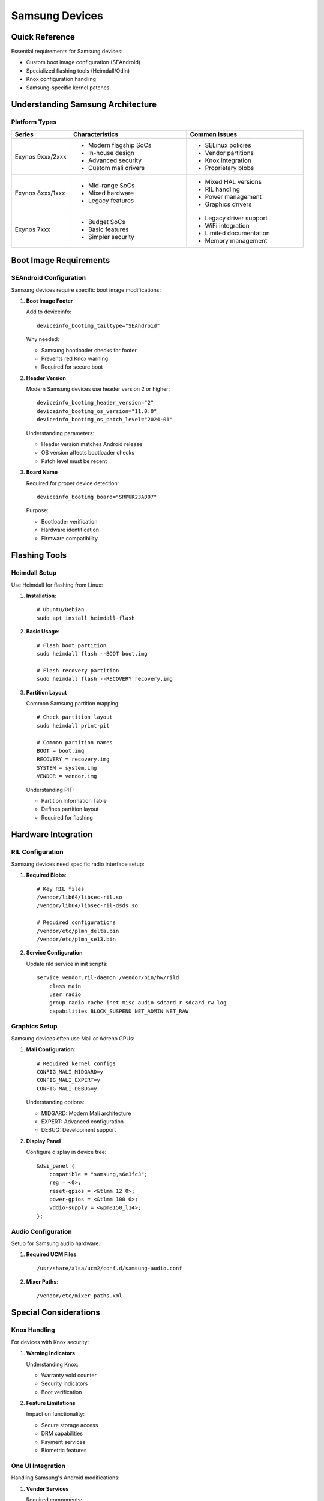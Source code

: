 .. _samsung:

Samsung Devices
===============

Quick Reference
---------------
Essential requirements for Samsung devices:

* Custom boot image configuration (SEAndroid)
* Specialized flashing tools (Heimdall/Odin)
* Knox configuration handling
* Samsung-specific kernel patches

Understanding Samsung Architecture
----------------------------------

Platform Types
^^^^^^^^^^^^^^
.. list-table::
   :header-rows: 1
   :widths: 20 40 40

   * - Series
     - Characteristics
     - Common Issues
   * - Exynos 9xxx/2xxx
     - * Modern flagship SoCs
       * In-house design
       * Advanced security
       * Custom mali drivers
     - * SELinux policies
       * Vendor partitions
       * Knox integration
       * Proprietary blobs
   * - Exynos 8xxx/1xxx
     - * Mid-range SoCs
       * Mixed hardware
       * Legacy features
     - * Mixed HAL versions
       * RIL handling
       * Power management
       * Graphics drivers
   * - Exynos 7xxx
     - * Budget SoCs
       * Basic features
       * Simpler security
     - * Legacy driver support
       * WiFi integration
       * Limited documentation
       * Memory management

Boot Image Requirements
-----------------------

SEAndroid Configuration
^^^^^^^^^^^^^^^^^^^^^^^
Samsung devices require specific boot image modifications:

1. **Boot Image Footer**

   Add to deviceinfo::

    deviceinfo_bootimg_tailtype="SEAndroid"

   Why needed:

   * Samsung bootloader checks for footer
   * Prevents red Knox warning
   * Required for secure boot

2. **Header Version**

   Modern Samsung devices use header version 2 or higher::

    deviceinfo_bootimg_header_version="2"
    deviceinfo_bootimg_os_version="11.0.0"
    deviceinfo_bootimg_os_patch_level="2024-01"

   Understanding parameters:

   * Header version matches Android release
   * OS version affects bootloader checks
   * Patch level must be recent

3. **Board Name**

   Required for proper device detection::

    deviceinfo_bootimg_board="SRPUK23A007"

   Purpose:

   * Bootloader verification
   * Hardware identification
   * Firmware compatibility

Flashing Tools
--------------

Heimdall Setup
^^^^^^^^^^^^^^
Use Heimdall for flashing from Linux:

1. **Installation**::

    # Ubuntu/Debian
    sudo apt install heimdall-flash

2. **Basic Usage**::

    # Flash boot partition
    sudo heimdall flash --BOOT boot.img

    # Flash recovery partition
    sudo heimdall flash --RECOVERY recovery.img

3. **Partition Layout**

   Common Samsung partition mapping::

    # Check partition layout
    sudo heimdall print-pit

    # Common partition names
    BOOT = boot.img
    RECOVERY = recovery.img
    SYSTEM = system.img
    VENDOR = vendor.img

   Understanding PIT:

   * Partition Information Table
   * Defines partition layout
   * Required for flashing

Hardware Integration
--------------------

RIL Configuration
^^^^^^^^^^^^^^^^^
Samsung devices need specific radio interface setup:

1. **Required Blobs**::

    # Key RIL files
    /vendor/lib64/libsec-ril.so
    /vendor/lib64/libsec-ril-dsds.so

    # Required configurations
    /vendor/etc/plmn_delta.bin
    /vendor/etc/plmn_se13.bin

2. **Service Configuration**

   Update rild service in init scripts::

    service vendor.ril-daemon /vendor/bin/hw/rild
        class main
        user radio
        group radio cache inet misc audio sdcard_r sdcard_rw log
        capabilities BLOCK_SUSPEND NET_ADMIN NET_RAW

Graphics Setup
^^^^^^^^^^^^^^
Samsung devices often use Mali or Adreno GPUs:

1. **Mali Configuration**::

    # Required kernel configs
    CONFIG_MALI_MIDGARD=y
    CONFIG_MALI_EXPERT=y
    CONFIG_MALI_DEBUG=y

   Understanding options:

   * MIDGARD: Modern Mali architecture
   * EXPERT: Advanced configuration
   * DEBUG: Development support

2. **Display Panel**

   Configure display in device tree::

    &dsi_panel {
        compatible = "samsung,s6e3fc3";
        reg = <0>;
        reset-gpios = <&tlmm 12 0>;
        power-gpios = <&tlmm 100 0>;
        vddio-supply = <&pm8150_l14>;
    };

Audio Configuration
^^^^^^^^^^^^^^^^^^^
Setup for Samsung audio hardware:

1. **Required UCM Files**::

    /usr/share/alsa/ucm2/conf.d/samsung-audio.conf

2. **Mixer Paths**::

    /vendor/etc/mixer_paths.xml

Special Considerations
----------------------

Knox Handling
^^^^^^^^^^^^^
For devices with Knox security:

1. **Warning Indicators**
   
   Understanding Knox:

   * Warranty void counter
   * Security indicators
   * Boot verification

2. **Feature Limitations**
   
   Impact on functionality:

   * Secure storage access
   * DRM capabilities
   * Payment services
   * Biometric features

One UI Integration
^^^^^^^^^^^^^^^^^^
Handling Samsung's Android modifications:

1. **Vendor Services**
   
   Required components:

   * Samsung framework services
   * Custom HAL implementations
   * Security services

2. **Hardware Features**
   
   Limitations:

   * Samsung Pay unavailable
   * Secure Folder restrictions
   * Biometric system changes

Debugging Tips
--------------

1. **Common Issues**

   Boot loop after flashing:

   * Check boot image footer
   * Verify partition table
   * Monitor boot process

   RIL initialization failures:

   * Check vendor blobs
   * Monitor logcat
   * Verify permissions

2. **Debug Tools**

   Samsung-specific tools:

   * Samsung Modem Logger
   * SysDump
   * SEC Debug Bridge

3. **Recovery Options**

   Emergency recovery:
   
   * Download mode access
   * PIT restoration
   * Factory binary flashing

Best Practices
--------------

1. **Initial Setup**

   * Verify bootloader unlock status
   * Back up stock firmware
   * Document partition layout
   * Save stock PIT file

2. **Build Configuration**

   * Use correct defconfig
   * Handle SELinux policies
   * Configure device tree
   * Match security settings

3. **Testing Process**

   * Verify basic functionality
   * Test radio features
   * Check power management
   * Monitor Knox status

See Also
--------
* :ref:`first-boot` - Initial boot and configuration 
* :ref:`hardware-abstraction` - HAL setup
* :ref:`debugging` - General debugging guide
* :doc:`../qualcomm/index` - For Samsung devices with Qualcomm SoCs